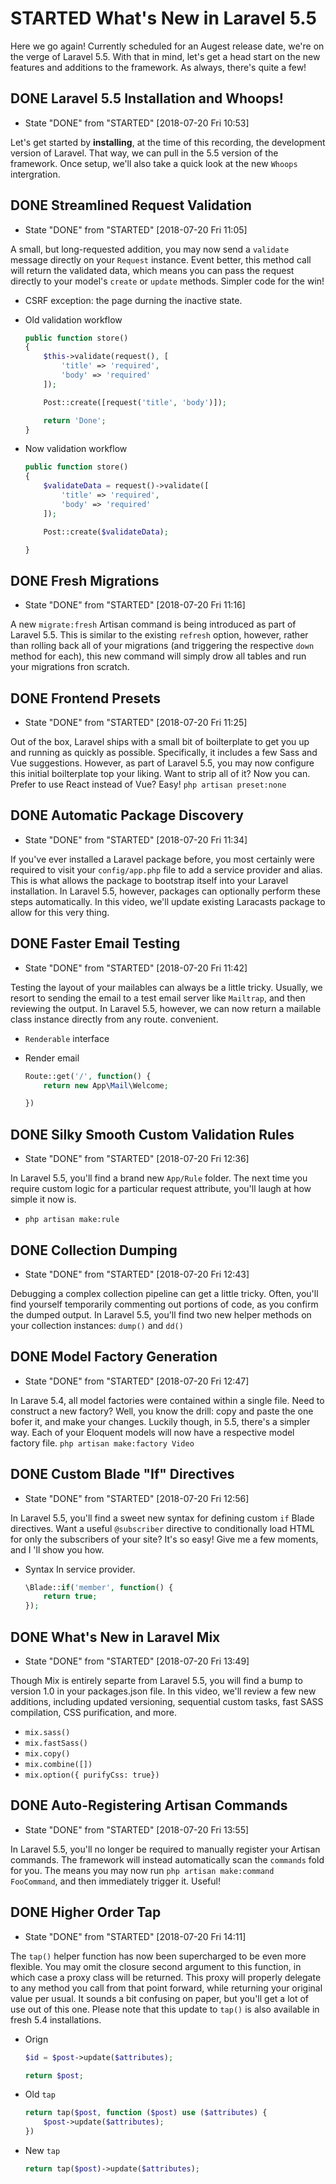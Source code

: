 * STARTED What's New in Laravel 5.5
  Here we go again! Currently scheduled for an Augest release date, we're on the verge of Laravel 5.5. With that in mind, let's get a head start on the new features and additions to the framework. As always, there's quite a few!

** DONE Laravel 5.5 Installation and Whoops!
   CLOSED: [2018-07-20 Fri 10:53]
   - State "DONE"       from "STARTED"    [2018-07-20 Fri 10:53]
   Let's get started by *installing*, at the time of this recording, the development version of Laravel. That way, we can pull in the 5.5 version of the framework. Once setup, we'll also take a quick look at the new =Whoops= intergration.

** DONE Streamlined Request Validation
   CLOSED: [2018-07-20 Fri 11:05]
   - State "DONE"       from "STARTED"    [2018-07-20 Fri 11:05]
   A small, but long-requested addition, you may now send a =validate= message directly on your =Request= instance. Event better, this method call will return the validated data, which means you can pass the request directly to your model's =create= or =update= methods. Simpler code for the win!
   - CSRF exception: the page durning the inactive state.
   - Old validation workflow
     #+BEGIN_SRC php
       public function store()
       {
           $this->validate(request(), [
               'title' => 'required',
               'body' => 'required'
           ]);

           Post::create([request('title', 'body')]);

           return 'Done';
       }
     #+END_SRC
   - Now validation workflow
     #+BEGIN_SRC php
       public function store()
       {
           $validateData = request()->validate([
               'title' => 'required',
               'body' => 'required'
           ]);

           Post::create($validateData);

       }
     #+END_SRC

** DONE Fresh Migrations
   CLOSED: [2018-07-20 Fri 11:16]
   - State "DONE"       from "STARTED"    [2018-07-20 Fri 11:16]
   A new =migrate:fresh= Artisan command is being introduced as part of Laravel 5.5. This is similar to the existing =refresh= option, however, rather than rolling back all of your migrations (and triggering the respective =down= method for each), this new command will simply drow all tables and run your migrations fron scratch.

** DONE Frontend Presets
   CLOSED: [2018-07-20 Fri 11:25]
   - State "DONE"       from "STARTED"    [2018-07-20 Fri 11:25]
   Out of the box, Laravel ships with a small bit of boilterplate to get you up and running as quickly as possible. Specifically, it includes a few Sass and Vue suggestions. However, as part of Laravel 5.5, you may now configure this initial boilterplate top your liking. Want to strip all of it? Now you can. Prefer to use React instead of Vue? Easy!
   =php artisan preset:none=

** DONE Automatic Package Discovery
   CLOSED: [2018-07-20 Fri 11:34]
   - State "DONE"       from "STARTED"    [2018-07-20 Fri 11:34]
   If you've ever installed a Laravel package before, you most certainly were required to visit your =config/app.php= file to add a service provider and alias. This is what allows the package to bootstrap itself into your Laravel installation. In Laravel 5.5, however, packages can optionally perform these steps automatically. In this video, we'll update existing Laracasts package to allow for this very thing.

** DONE Faster Email Testing
   CLOSED: [2018-07-20 Fri 11:42]
   - State "DONE"       from "STARTED"    [2018-07-20 Fri 11:42]
   Testing the layout of your mailables can always be a little tricky. Usually, we resort to sending the email to a test email server like =Mailtrap=, and then reviewing the output. In Laravel 5.5, however, we can now return a mailable class instance directly from any route. convenient.
   - =Renderable= interface
   - Render email
     #+BEGIN_SRC php
       Route::get('/', function() {
           return new App\Mail\Welcome;

       })
     #+END_SRC

** DONE Silky Smooth Custom Validation Rules
   CLOSED: [2018-07-20 Fri 12:36]
   - State "DONE"       from "STARTED"    [2018-07-20 Fri 12:36]
   In Laravel 5.5, you'll find a brand new =App/Rule= folder. The next time you require custom logic for a particular request attribute, you'll laugh at how simple it now is.
   - =php artisan make:rule=

** DONE Collection Dumping
   CLOSED: [2018-07-20 Fri 12:43]
   - State "DONE"       from "STARTED"    [2018-07-20 Fri 12:43]
   Debugging a complex collection pipeline can get a little tricky. Often, you'll find yourself temporarily commenting out portions of code, as you confirm the dumped output. In Laravel 5.5, you'll find two new helper methods on your collection instances: =dump()= and =dd()=

** DONE Model Factory Generation
   CLOSED: [2018-07-20 Fri 12:47]
   - State "DONE"       from "STARTED"    [2018-07-20 Fri 12:47]
   In Larave 5.4, all model factories were contained within a single file. Need to construct a new factory? Well, you know the drill: copy and paste the one bofer it, and make your changes. Luckily though, in 5.5, there's a simpler way. Each of your Eloquent models will now have a respective model factory file.
   =php artisan make:factory Video=

** DONE Custom Blade "If" Directives
   CLOSED: [2018-07-20 Fri 12:56]
   - State "DONE"       from "STARTED"    [2018-07-20 Fri 12:56]
   In Laravel 5.5, you'll find a sweet new syntax for defining custom =if= Blade directives. Want a useful =@subscriber= directive to conditionally load HTML for only the subscribers of your site? It's so easy! Give me a few moments, and I 'll show you how.
   - Syntax In service provider.
     #+BEGIN_SRC php
       \Blade::if('member', function() {
           return true;
       });
     #+END_SRC

** DONE What's New in Laravel Mix
   CLOSED: [2018-07-20 Fri 13:49]
   - State "DONE"       from "STARTED"    [2018-07-20 Fri 13:49]
   Though Mix is entirely separte from Laravel 5.5, you will find a bump to version 1.0 in your packages.json file. In this video, we'll review a few new additions, including updated versioning, sequential custom tasks, fast SASS compilation, CSS purification, and more.
   - =mix.sass()=
   - =mix.fastSass()=
   - =mix.copy()=
   - =mix.combine([])=
   - =mix.option({ purifyCss: true})=

** DONE Auto-Registering Artisan Commands
   CLOSED: [2018-07-20 Fri 13:55]
   - State "DONE"       from "STARTED"    [2018-07-20 Fri 13:55]
   In Laravel 5.5, you'll no longer be required to manually register your Artisan commands. The framework will instead automatically scan the =commands= fold for you. The means you may now run =php artisan make:command FooCommand=, and then immediately trigger it. Useful!

** DONE Higher Order Tap
   CLOSED: [2018-07-20 Fri 14:11]
   - State "DONE"       from "STARTED"    [2018-07-20 Fri 14:11]
   The =tap()= helper function has now been supercharged to be even more flexible. You may omit the closure second argument to this function, in which case a proxy class will be returned. This proxy will properly delegate to any method you call from that point forward, while returning your original value per usual. It sounds a bit confusing on paper, but you'll get a lot of use out of this one.
   Please note that this update to =tap()= is also available in fresh 5.4 installations.
   - Orign
     #+BEGIN_SRC php
       $id = $post->update($attributes);

       return $post;
     #+END_SRC
   - Old =tap=
     #+BEGIN_SRC php
       return tap($post, function ($post) use ($attributes) {
           $post->update($attributes);
       })
     #+END_SRC
   - New =tap=
     #+BEGIN_SRC php
       return tap($post)->update($attributes);
     #+END_SRC

